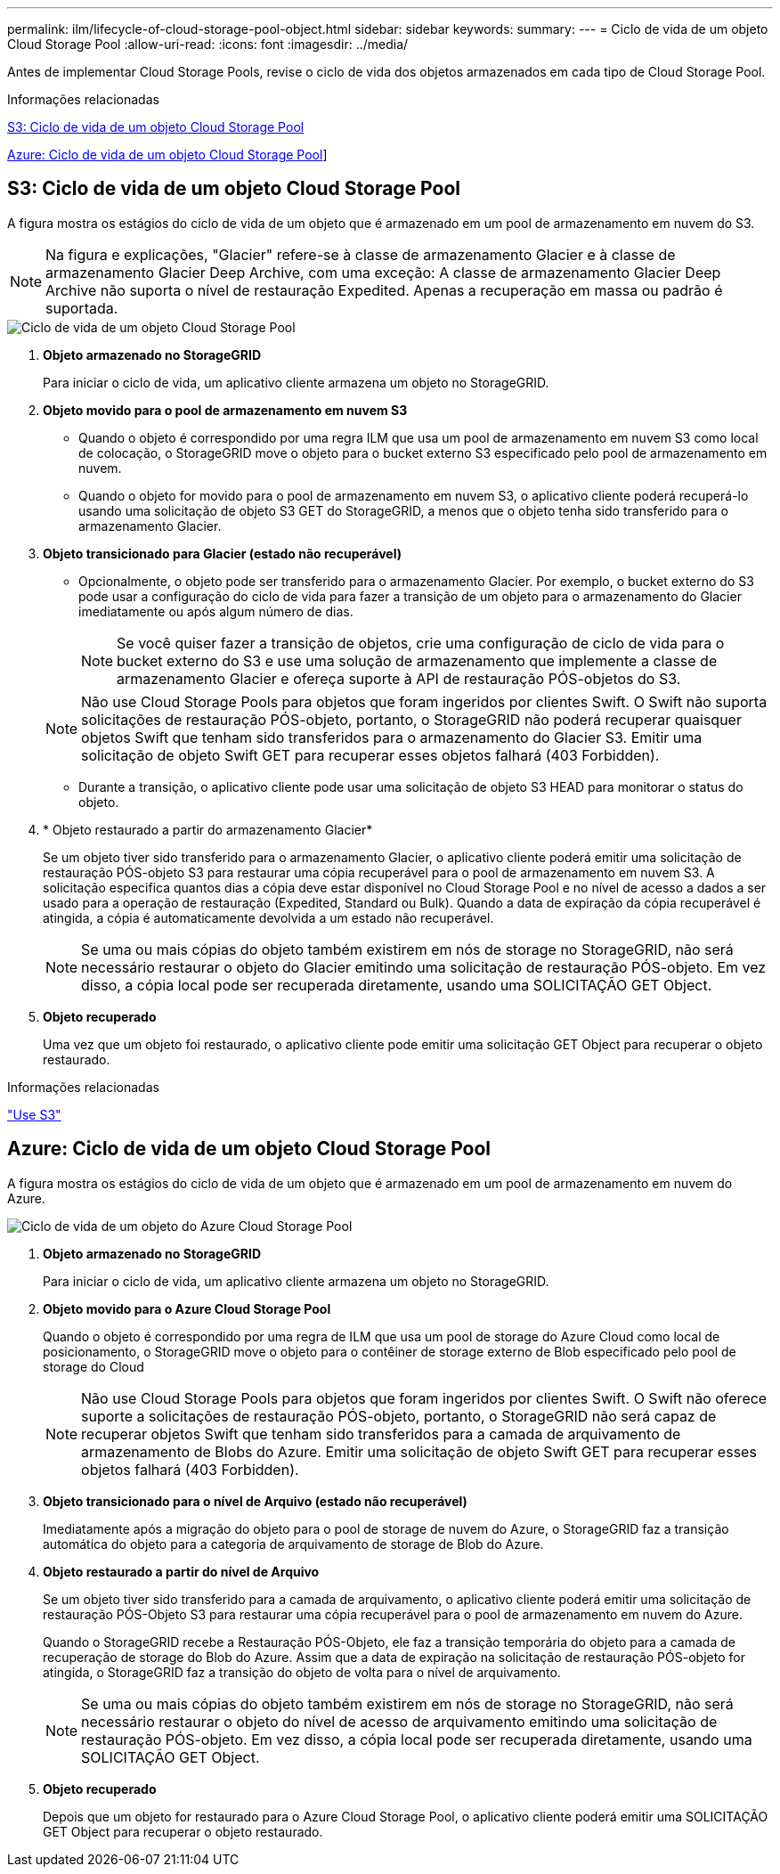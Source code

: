 ---
permalink: ilm/lifecycle-of-cloud-storage-pool-object.html 
sidebar: sidebar 
keywords:  
summary:  
---
= Ciclo de vida de um objeto Cloud Storage Pool
:allow-uri-read: 
:icons: font
:imagesdir: ../media/


[role="lead"]
Antes de implementar Cloud Storage Pools, revise o ciclo de vida dos objetos armazenados em cada tipo de Cloud Storage Pool.

.Informações relacionadas
<<S3: Ciclo de vida de um objeto Cloud Storage Pool>>

<<Azure: Ciclo de vida de um objeto Cloud Storage Pool>>]



== S3: Ciclo de vida de um objeto Cloud Storage Pool

A figura mostra os estágios do ciclo de vida de um objeto que é armazenado em um pool de armazenamento em nuvem do S3.


NOTE: Na figura e explicações, "Glacier" refere-se à classe de armazenamento Glacier e à classe de armazenamento Glacier Deep Archive, com uma exceção: A classe de armazenamento Glacier Deep Archive não suporta o nível de restauração Expedited. Apenas a recuperação em massa ou padrão é suportada.

image::../media/cloud_storage_pool_object_life_cycle.png[Ciclo de vida de um objeto Cloud Storage Pool]

. *Objeto armazenado no StorageGRID*
+
Para iniciar o ciclo de vida, um aplicativo cliente armazena um objeto no StorageGRID.

. *Objeto movido para o pool de armazenamento em nuvem S3*
+
** Quando o objeto é correspondido por uma regra ILM que usa um pool de armazenamento em nuvem S3 como local de colocação, o StorageGRID move o objeto para o bucket externo S3 especificado pelo pool de armazenamento em nuvem.
** Quando o objeto for movido para o pool de armazenamento em nuvem S3, o aplicativo cliente poderá recuperá-lo usando uma solicitação de objeto S3 GET do StorageGRID, a menos que o objeto tenha sido transferido para o armazenamento Glacier.


. *Objeto transicionado para Glacier (estado não recuperável)*
+
** Opcionalmente, o objeto pode ser transferido para o armazenamento Glacier. Por exemplo, o bucket externo do S3 pode usar a configuração do ciclo de vida para fazer a transição de um objeto para o armazenamento do Glacier imediatamente ou após algum número de dias.
+

NOTE: Se você quiser fazer a transição de objetos, crie uma configuração de ciclo de vida para o bucket externo do S3 e use uma solução de armazenamento que implemente a classe de armazenamento Glacier e ofereça suporte à API de restauração PÓS-objetos do S3.

+

NOTE: Não use Cloud Storage Pools para objetos que foram ingeridos por clientes Swift. O Swift não suporta solicitações de restauração PÓS-objeto, portanto, o StorageGRID não poderá recuperar quaisquer objetos Swift que tenham sido transferidos para o armazenamento do Glacier S3. Emitir uma solicitação de objeto Swift GET para recuperar esses objetos falhará (403 Forbidden).

** Durante a transição, o aplicativo cliente pode usar uma solicitação de objeto S3 HEAD para monitorar o status do objeto.


. * Objeto restaurado a partir do armazenamento Glacier*
+
Se um objeto tiver sido transferido para o armazenamento Glacier, o aplicativo cliente poderá emitir uma solicitação de restauração PÓS-objeto S3 para restaurar uma cópia recuperável para o pool de armazenamento em nuvem S3. A solicitação especifica quantos dias a cópia deve estar disponível no Cloud Storage Pool e no nível de acesso a dados a ser usado para a operação de restauração (Expedited, Standard ou Bulk). Quando a data de expiração da cópia recuperável é atingida, a cópia é automaticamente devolvida a um estado não recuperável.

+

NOTE: Se uma ou mais cópias do objeto também existirem em nós de storage no StorageGRID, não será necessário restaurar o objeto do Glacier emitindo uma solicitação de restauração PÓS-objeto. Em vez disso, a cópia local pode ser recuperada diretamente, usando uma SOLICITAÇÃO GET Object.

. *Objeto recuperado*
+
Uma vez que um objeto foi restaurado, o aplicativo cliente pode emitir uma solicitação GET Object para recuperar o objeto restaurado.



.Informações relacionadas
link:../s3/index.html["Use S3"]



== Azure: Ciclo de vida de um objeto Cloud Storage Pool

A figura mostra os estágios do ciclo de vida de um objeto que é armazenado em um pool de armazenamento em nuvem do Azure.

image::../media/cloud_storage_pool_object_life_cycle_azure.png[Ciclo de vida de um objeto do Azure Cloud Storage Pool]

. *Objeto armazenado no StorageGRID*
+
Para iniciar o ciclo de vida, um aplicativo cliente armazena um objeto no StorageGRID.

. *Objeto movido para o Azure Cloud Storage Pool*
+
Quando o objeto é correspondido por uma regra de ILM que usa um pool de storage do Azure Cloud como local de posicionamento, o StorageGRID move o objeto para o contêiner de storage externo de Blob especificado pelo pool de storage do Cloud

+

NOTE: Não use Cloud Storage Pools para objetos que foram ingeridos por clientes Swift. O Swift não oferece suporte a solicitações de restauração PÓS-objeto, portanto, o StorageGRID não será capaz de recuperar objetos Swift que tenham sido transferidos para a camada de arquivamento de armazenamento de Blobs do Azure. Emitir uma solicitação de objeto Swift GET para recuperar esses objetos falhará (403 Forbidden).

. *Objeto transicionado para o nível de Arquivo (estado não recuperável)*
+
Imediatamente após a migração do objeto para o pool de storage de nuvem do Azure, o StorageGRID faz a transição automática do objeto para a categoria de arquivamento de storage de Blob do Azure.

. *Objeto restaurado a partir do nível de Arquivo*
+
Se um objeto tiver sido transferido para a camada de arquivamento, o aplicativo cliente poderá emitir uma solicitação de restauração PÓS-Objeto S3 para restaurar uma cópia recuperável para o pool de armazenamento em nuvem do Azure.

+
Quando o StorageGRID recebe a Restauração PÓS-Objeto, ele faz a transição temporária do objeto para a camada de recuperação de storage do Blob do Azure. Assim que a data de expiração na solicitação de restauração PÓS-objeto for atingida, o StorageGRID faz a transição do objeto de volta para o nível de arquivamento.

+

NOTE: Se uma ou mais cópias do objeto também existirem em nós de storage no StorageGRID, não será necessário restaurar o objeto do nível de acesso de arquivamento emitindo uma solicitação de restauração PÓS-objeto. Em vez disso, a cópia local pode ser recuperada diretamente, usando uma SOLICITAÇÃO GET Object.

. *Objeto recuperado*
+
Depois que um objeto for restaurado para o Azure Cloud Storage Pool, o aplicativo cliente poderá emitir uma SOLICITAÇÃO GET Object para recuperar o objeto restaurado.



